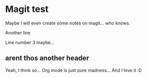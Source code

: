 * Magit test
Maybe I will even create some notes on magit... who knows.

Another line

Line number 3 maybe...

** arent thos another header
Yeah, I think so...
Org mode is just pure madness... And I love it :D
